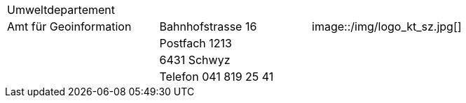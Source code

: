 [grid=none, frame=none]
[width="100%"]
|=======
|Umweltdepartement | | 
|Amt für Geoinformation | Bahnhofstrasse 16 | image::/img/logo_kt_sz.jpg[]
| | Postfach 1213 |
| | 6431 Schwyz | 
| | Telefon 041 819 25 41 |
|=======
